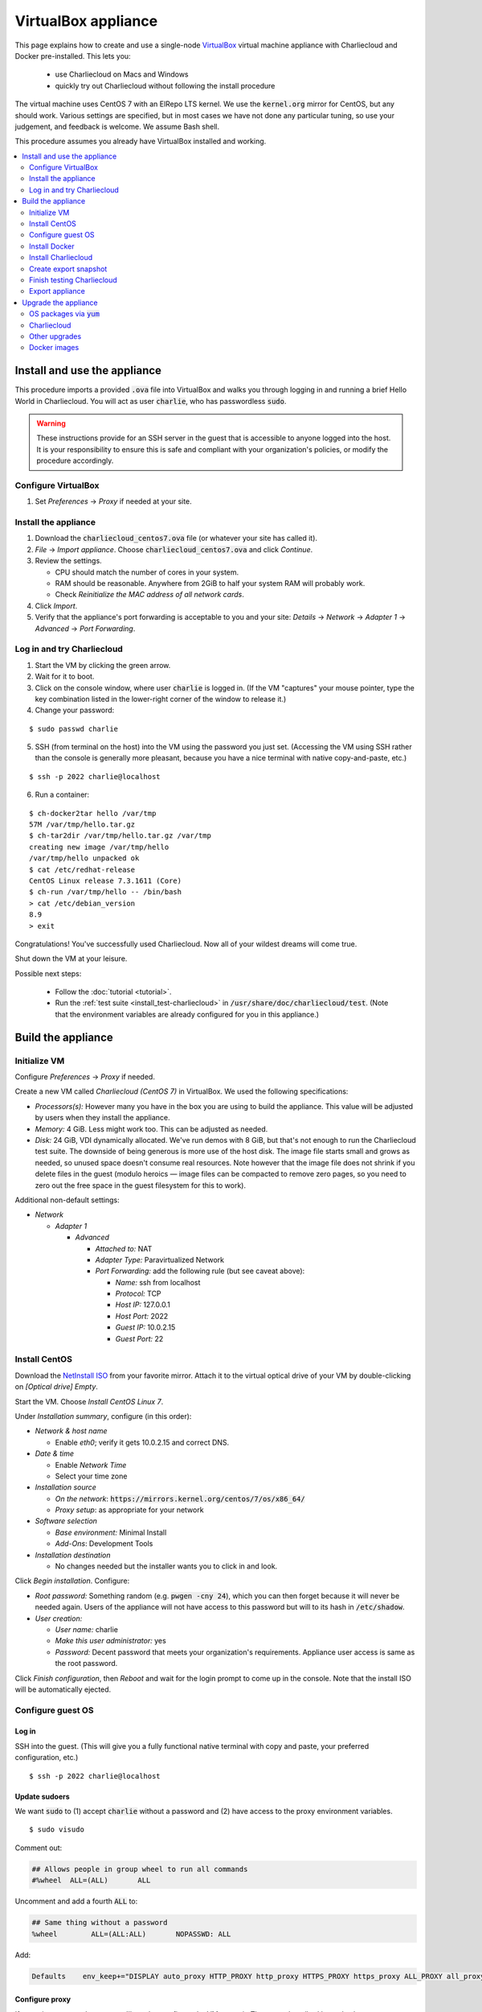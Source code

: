 VirtualBox appliance
********************

This page explains how to create and use a single-node `VirtualBox
<https://www.virtualbox.org/>`_ virtual machine appliance with Charliecloud and
Docker pre-installed. This lets you:

  * use Charliecloud on Macs and Windows
  * quickly try out Charliecloud without following the install procedure

The virtual machine uses CentOS 7 with an ElRepo LTS kernel. We use the
:code:`kernel.org` mirror for CentOS, but any should work. Various settings
are specified, but in most cases we have not done any particular tuning, so
use your judgement, and feedback is welcome. We assume Bash shell.

This procedure assumes you already have VirtualBox installed and working.

.. contents::
   :depth: 2
   :local:


Install and use the appliance
=============================

This procedure imports a provided :code:`.ova` file into VirtualBox and walks
you through logging in and running a brief Hello World in Charliecloud. You
will act as user :code:`charlie`, who has passwordless :code:`sudo`.

.. warning::

   These instructions provide for an SSH server in the guest that is
   accessible to anyone logged into the host. It is your responsibility to
   ensure this is safe and compliant with your organization's policies, or
   modify the procedure accordingly.

Configure VirtualBox
--------------------

1. Set *Preferences* -> *Proxy* if needed at your site.

Install the appliance
---------------------

1. Download the :code:`charliecloud_centos7.ova` file (or whatever your site
   has called it).
2. *File* -> *Import appliance*. Choose :code:`charliecloud_centos7.ova` and click *Continue*.
3. Review the settings.

   * CPU should match the number of cores in your system.
   * RAM should be reasonable. Anywhere from 2GiB to half your system RAM will
     probably work.
   * Check *Reinitialize the MAC address of all network cards*.

4. Click *Import*.
5. Verify that the appliance's port forwarding is acceptable to you and your
   site: *Details* -> *Network* -> *Adapter 1* -> *Advanced* -> *Port
   Forwarding*.

Log in and try Charliecloud
---------------------------

1. Start the VM by clicking the green arrow.

2. Wait for it to boot.

3. Click on the console window, where user :code:`charlie` is logged in. (If
   the VM "captures" your mouse pointer, type the key combination listed in
   the lower-right corner of the window to release it.)

4. Change your password:

::

   $ sudo passwd charlie

5. SSH (from terminal on the host) into the VM using the password you just set.
   (Accessing the VM using SSH rather than the console is generally more
   pleasant, because you have a nice terminal with native copy-and-paste, etc.)

::

  $ ssh -p 2022 charlie@localhost

6. Run a container:

::

  $ ch-docker2tar hello /var/tmp
  57M /var/tmp/hello.tar.gz
  $ ch-tar2dir /var/tmp/hello.tar.gz /var/tmp
  creating new image /var/tmp/hello
  /var/tmp/hello unpacked ok
  $ cat /etc/redhat-release
  CentOS Linux release 7.3.1611 (Core)
  $ ch-run /var/tmp/hello -- /bin/bash
  > cat /etc/debian_version
  8.9
  > exit

Congratulations! You've successfully used Charliecloud. Now all of your
wildest dreams will come true.

Shut down the VM at your leisure.

Possible next steps:

  * Follow the :doc:`tutorial <tutorial>`.
  * Run the :ref:`test suite <install_test-charliecloud>` in
    :code:`/usr/share/doc/charliecloud/test`. (Note that the environment
    variables are already configured for you in this appliance.)

.. _virtualbox_build:

Build the appliance
===================


Initialize VM
-------------

Configure *Preferences* -> *Proxy* if needed.

Create a new VM called *Charliecloud (CentOS 7)* in VirtualBox. We used the
following specifications:

* *Processors(s):* However many you have in the box you are using to build the
  appliance. This value will be adjusted by users when they install the
  appliance.

* *Memory:* 4 GiB. Less might work too. This can be adjusted as needed.

* *Disk:* 24 GiB, VDI dynamically allocated. We've run demos with 8 GiB, but
  that's not enough to run the Charliecloud test suite. The downside of being
  generous is more use of the host disk. The image file starts small and grows
  as needed, so unused space doesn't consume real resources. Note however that
  the image file does not shrink if you delete files in the guest (modulo
  heroics — image files can be compacted to remove zero pages, so you need to
  zero out the free space in the guest filesystem for this to work).

Additional non-default settings:

* *Network*

  * *Adapter 1*

    * *Advanced*

      * *Attached to:* NAT
      * *Adapter Type:* Paravirtualized Network
      * *Port Forwarding:* add the following rule (but see caveat above):

        * *Name:* ssh from localhost
        * *Protocol:* TCP
        * *Host IP:* 127.0.0.1
        * *Host Port:* 2022
        * *Guest IP:* 10.0.2.15
        * *Guest Port:* 22


Install CentOS
--------------

Download the `NetInstall ISO
<http://mirrors.kernel.org/centos/7/isos/x86_64/>`_ from your favorite mirror.
Attach it to the virtual optical drive of your VM by double-clicking on
*[Optical drive] Empty*.

Start the VM. Choose *Install CentOS Linux 7*.

Under *Installation summary*, configure (in this order):

* *Network & host name*

  * Enable *eth0*; verify it gets 10.0.2.15 and correct DNS.

* *Date & time*

  * Enable *Network Time*
  * Select your time zone

* *Installation source*

  * *On the network*: :code:`https://mirrors.kernel.org/centos/7/os/x86_64/`
  * *Proxy setup*: as appropriate for your network

* *Software selection*

  * *Base environment:* Minimal Install
  * *Add-Ons*: Development Tools

* *Installation destination*

  * No changes needed but the installer wants you to click in and look.

Click *Begin installation*. Configure:

* *Root password:* Something random (e.g. :code:`pwgen -cny 24`), which you
  can then forget because it will never be needed again. Users of the
  appliance will not have access to this password but will to its hash in
  :code:`/etc/shadow`.

* *User creation:*

  * *User name:* charlie
  * *Make this user administrator:* yes
  * *Password:* Decent password that meets your organization's requirements.
    Appliance user access is same as the root password.

Click *Finish configuration*, then *Reboot* and wait for the login prompt to
come up in the console. Note that the install ISO will be automatically
ejected.


Configure guest OS
------------------

Log in
~~~~~~

SSH into the guest. (This will give you a fully functional native terminal
with copy and paste, your preferred configuration, etc.)

::

  $ ssh -p 2022 charlie@localhost

Update sudoers
~~~~~~~~~~~~~~

We want :code:`sudo` to (1) accept :code:`charlie` without a password and (2)
have access to the proxy environment variables.

::

  $ sudo visudo

Comment out:

.. code-block:: none

  ## Allows people in group wheel to run all commands
  #%wheel  ALL=(ALL)       ALL

Uncomment and add a fourth :code:`ALL` to:

.. code-block:: none

  ## Same thing without a password
  %wheel        ALL=(ALL:ALL)       NOPASSWD: ALL

Add:

.. code-block:: none

  Defaults    env_keep+="DISPLAY auto_proxy HTTP_PROXY http_proxy HTTPS_PROXY https_proxy ALL_PROXY all_proxy NO_PROXY no_proxy"

Configure proxy
~~~~~~~~~~~~~~~

If your site uses a web proxy, you'll need to configure the VM to use it. The
setup described here also lets you turn on and off the proxy as needed with
the :code:`proxy-on` and :code:`proxy-off` shell functions.

Create a file :code:`/etc/profile.d/proxy.sh` containing, for example, the
following. Note that the only editor you have so far is :code:`vi`, and you'll
need to :code:`sudo`.

.. code-block:: sh

  proxy-on () {
    export HTTP_PROXY=http://proxy.example.com:8080
    export http_proxy=$HTTP_PROXY
    export HTTPS_PROXY=$HTTP_PROXY
    export https_proxy=$HTTP_PROXY
    export ALL_PROXY=$HTTP_PROXY
    export all_proxy=$HTTP_PROXY
    export NO_PROXY='localhost,127.0.0.1,.example.com'
    export no_proxy=$NO_PROXY
  }

  proxy-off () {
    unset -v HTTP_PROXY http_proxy
    unset -v HTTPS_PROXY https_proxy
    unset -v ALL_PROXY all_proxy
    unset -v NO_PROXY no_proxy
  }

  proxy-on

Test::

  $ exec bash
  $ set | fgrep -i proxy
  ALL_PROXY=http://proxy.example.com:8080
  [...]
  $ sudo bash
  # set | fgrep -i proxy
  ALL_PROXY=http://proxy.example.com:8080
  [...]
  # exit

Install a decent user environment
~~~~~~~~~~~~~~~~~~~~~~~~~~~~~~~~~

Use :code:`yum` to install a basic environment suitable for your site. For
example::

  $ sudo yum upgrade
  $ sudo yum install emacs vim wget

.. note::

   CentOS includes Git 1.8 by default, which is quite old. It's sufficient for
   installing Charliecloud, but if you expect users to do any real development
   with Git, you probably want to install a newer version, perhaps from
   source.

Configure auto-login on console
~~~~~~~~~~~~~~~~~~~~~~~~~~~~~~~

This sets the first virtual console to log in :code:`charlie` automatically
(i.e., without password). This increases user convenience and, combined with
passwordless :code:`sudo` above, it lets users set their own password for
:code:`charlie` without you needing to distribute the password set above. Even
on multi-user systems, this is secure because the VM console window is
displayed only in the invoking user's windowing environment.

Adapted from this `forum post
<https://www.centos.org/forums/viewtopic.php?t=48288>`_.

::

  $ cd /etc/systemd/system/getty.target.wants
  $ sudo cp /lib/systemd/system/getty\@.service getty\@tty1.service

Edit :code:`getty@tty1.service` to modify the :code:`ExecStart` line and add a
new line at the end, as follows:

.. code-block:: ini

  [Service]
  ;...
  ExecStart=-/sbin/agetty --autologin charlie --noclear %I
  ;...
  [Install]
  ;...
  ;Alias=getty@tty1.service

Reboot. The VM text console should be logged into :code:`charlie` with no user
interaction.

Upgrade kernel
~~~~~~~~~~~~~~

CentOS 7 comes with kernel version 3.10 (plus lots of Red Hat patches). In
order to run Charliecloud well, we need something newer. This can be obtained
from `ElRepo <http://elrepo.org>`_.

First, set the new kernel flavor to be the default on boot. Edit
:code:`/etc/sysconfig/kernel` and change :code:`DEFAULTKERNEL` from
:code:`kernel` to :code:`kernel-lt`.

Next, install the kernel::

  $ sudo rpm --import https://www.elrepo.org/RPM-GPG-KEY-elrepo.org
  $ sudo rpm -Uvh https://www.elrepo.org/elrepo-release-7.0-2.el7.elrepo.noarch.rpm
  $ sudo yum upgrade
  $ sudo rpm --erase --nodeps kernel-headers
  $ sudo yum --enablerepo=elrepo-kernel install kernel-lt kernel-lt-headers kernel-lt-devel
  $ sudo yum check dependencies

Reboot. Log back in and verify that you're in the right kernel::

  $ uname -r
  4.4.85-1.el7.elrepo.x86_64

Install Guest Additions
~~~~~~~~~~~~~~~~~~~~~~~

The VirtualBox `Guest Additions
<https://www.virtualbox.org/manual/ch04.html>`_ add various tweaks to the
guest to make it work better with the host.

#. Raise the VM's console window.
#. From the menu bar, choose *Devices* -> *Insert Guest Additions CD Image*.

Install. It is OK if you get a complaint about skipping X.

::

  $ sudo mount /dev/cdrom /mnt
  $ sudo sh /mnt/VBoxLinuxAdditions.run
  $ sudo eject

Reboot.

Install OpenMPI
~~~~~~~~~~~~~~~

This will enable you to run MPI-based images using the host MPI, as you would
on a cluster. Match the MPI version in
:code:`examples/mpi/mpihello/Dockerfile`.

(CentOS has an OpenMPI RPM, but it's the wrong version and lacks an
:code:`mpirun` command.)

::

  $ cd /usr/local/src
  $ sudo chgrp wheel .
  $ sudo chmod 2775 .
  $ ls -ld .
  drwxrwsr-x. 2 root wheel 6 Nov  5  2016 .
  $ wget https://www.open-mpi.org/software/ompi/v2.1/downloads/openmpi-2.1.2.tar.gz
  $ tar xf openmpi-2.1.2.tar.gz
  $ rm openmpi-2.1.2.tar.gz
  $ cd openmpi-2.1.2/
  $ ./configure --prefix=/usr --disable-mpi-cxx --disable-mpi-fortran
  $ make -j$(getconf _NPROCESSORS_ONLN)
  $ sudo make install
  $ make clean
  $ sudo ldconfig

Sanity::

  $ which mpirun
  /usr/bin/mpirun
  $ mpirun --version
  mpirun (Open MPI) 2.1.2


Install Docker
--------------

See also Docker's `CentOS install documentation
<https://docs.docker.com/engine/installation/linux/centos/>`_.

Install
~~~~~~~

This will offer Docker's GPG key. Verify its fingerprint.

::

  $ sudo yum install yum-utils
  $ sudo yum-config-manager --add-repo https://download.docker.com/linux/centos/docker-ce.repo
  $ sudo yum install docker-ce
  $ sudo systemctl enable docker
  $ sudo systemctl is-enabled docker
  enabled

Configure proxy
~~~~~~~~~~~~~~~

If needed at your site, create a file
:code:`/etc/systemd/system/docker.service.d/http-proxy.conf` with the
following content:

.. code-block:: ini

  [Service]
  Environment="HTTP_PROXY=http://proxy.example.com:8080"
  Environment="HTTPS_PROXY=http://proxy.example.com:8080"

Restart Docker and verify::

  $ sudo systemctl daemon-reload
  $ sudo systemctl restart docker
  $ systemctl show --property=Environment docker
  Environment=HTTP_PROXY=[...] HTTPS_PROXY=[...]

Note that there's nothing special to turn off the proxy if you are off-site;
you'll need to edit the file again.

Test
~~~~

Test that Docker is installed and working by running the Hello World image::

  $ sudo docker run hello-world
  [...]
  Hello from Docker!
  This message shows that your installation appears to be working correctly.


Install Charliecloud
--------------------

Set environment variables
~~~~~~~~~~~~~~~~~~~~~~~~~

Charliecloud's :code:`make test` needs some environment variables. Set these
by default for convenience.

Create a file :code:`/etc/profile.d/charliecloud.sh` with the following
content:

.. code-block:: sh

  export CH_TEST_TARDIR=/var/tmp/tarballs
  export CH_TEST_IMGDIR=/var/tmp/images
  export CH_TEST_PERMDIRS=skip

Test::

  $ exec bash
  $ set | fgrep CH_TEST
  CH_TEST_IMGDIR=/var/tmp/images
  CH_TEST_PERMDIRS=skip
  CH_TEST_TARDIR=/var/tmp/tarballs

Enable a second :code:`getty`
~~~~~~~~~~~~~~~~~~~~~~~~~~~~~

Charliecloud requires a :code:`getty` process for its test suite. CentOS runs
only a single :code:`getty` by default, so if you log in on the console,
Charliecloud will not pass its tests. Thus, enable a second one::

  $ sudo ln -s /usr/lib/systemd/system/getty@.service /etc/systemd/system/getty.target.wants/getty@tty2.service
  $ sudo systemctl start getty@tty2.service

Test::

  $ ps ax | egrep [g]etty
   751 tty1     Ss+    0:00 /sbin/agetty --noclear tty1 linux
  2885 tty2     Ss+    0:00 /sbin/agetty --noclear tty2 linux

Build and install Charliecloud
~~~~~~~~~~~~~~~~~~~~~~~~~~~~~~

This fetches the tip of :code:`master` in Charliecloud's GitHub repository. If
you want a different version, use Git commands to check it out.

::

  $ cd /usr/local/src
  $ git clone --recursive https://www.github.com/hpc/charliecloud.git
  $ cd charliecloud
  $ make
  $ sudo make install PREFIX=/usr

Basic sanity::

  $ which ch-run
  /usr/bin/ch-run
  $ ch-run --version
  0.2.2~pre+00ffb9b

.. _virtualbox_prime-docker-cache:

Prime Docker cache
~~~~~~~~~~~~~~~~~~

Running :code:`make test-build` will build all the necessary Docker layers.
This will speed things up if the user later wishes to make use of them.

Note that this step can take 20–30 minutes to do all the builds.

::

  $ cd /usr/share/doc/charliecloud/test
  $ make test-build
   ✓ create tarball directory if needed
   - documentations build (skipped: sphinx is not installed)
   ✓ executables seem sane
   ✓ proxy variables
  [...]
  41 tests, 0 failures, 1 skipped

But the tarballs will be overwritten by later runs, so remove them to reduce
VM image size for export. We'll zero them out first so that the export sees
the blocks as unused. (It does not understand filesystems, so it thinks
deleted but non-zero blocks are still in use.)

::

  $ cd /var/tmp/tarballs
  $ for i in *.tar.gz; do echo $i; shred -n0 --zero $i; done
  $ rm *.tar.gz


Create export snapshot
----------------------

Charliecloud's :code:`make test-run` and :code:`test-test` produce voluminous
image files that need not be in the appliance, in contrast with the primed
Docker cache as discussed above. However, we also don't want to export an
appliance that hasn't been tested. The solution is to make a snapshot of what
we do want to export, run the tests, and then return to the pre-test snapshot
and export it.

#. Shut down the VM.
#. Create a snapshot called *exportme*.
#. Boot the VM again and log in.


Finish testing Charliecloud
---------------------------

This runs the Charliecloud test suite in full. If it passes, then the snapshot
you created in the previous step is good to go.

::

  $ cd /usr/share/doc/charliecloud/test
  $ make test-all

Export appliance
----------------

This creates a :code:`.ova` file, which is a standard way to package a virtual
machine image with metadata. Someone else can then import it into their own
VirtualBox, as described above. In principle other virtual machine emulators
should work as well, though we haven't tried.

1. Shut down the VM.
2. Revert to snapshot *exportme*.
3. *File* -> *Export appliance*
4. Select your VM. Click *Continue*.
5. Configure the export:

   * *File:* Directory and filename you want. (The install procedure above
     uses :code:`charliecloud_centos7.ova`.)
   * *Format:* OVF 2.0
   * *Write Manifest file:* unchecked

6. Click *Continue*.
7. Check the decriptive information and click *Export*.
8. Distribute the resulting file (which should be about 5GiB).


Upgrade the appliance
=====================

Shut down the VM and roll back to *exportme*.

OS packages via :code:`yum`
---------------------------

::

  $ sudo yum upgrade
  $ sudo yum --enablerepo=elrepo-kernel install kernel-lt kernel-lt-headers kernel-lt-devel

You may also want to remove old, unneeded kernel packages::

  $ rpm -qa 'kernel*' | sort
  kernel-3.10.0-514.26.2.el7.x86_64
  kernel-3.10.0-514.el7.x86_64
  kernel-3.10.0-693.2.2.el7.x86_64
  kernel-devel-3.10.0-514.26.2.el7.x86_64
  kernel-devel-3.10.0-514.el7.x86_64
  kernel-devel-3.10.0-693.2.2.el7.x86_64
  kernel-lt-4.4.85-1.el7.elrepo.x86_64
  kernel-lt-devel-4.4.85-1.el7.elrepo.x86_64
  kernel-lt-headers-4.4.85-1.el7.elrepo.x86_64
  kernel-tools-3.10.0-693.2.2.el7.x86_64
  kernel-tools-libs-3.10.0-693.2.2.el7.x86_64
  $ sudo rpm --erase kernel-3.10.0-514.26.2.el7 [... etc ...]

Charliecloud
------------

::

  $ cd /usr/local/src/charliecloud
  $ git pull
  $ make clean
  $ make
  $ sudo make install PREFIX=/usr
  $ git log -n1
  commit 4ebff0a0d7352b69e4cf8b9f529b6247c17dbe86
  [...]
  $ which ch-run
  /usr/bin/ch-run
  $ ch-run --version
  0.2.2~pre+4ebff0a

Make sure the Git hashes match.

Other upgrades
--------------

Review section :ref:`virtualbox_build` and see if there is anything else you
need to upgrade or fix. (The Guest Additions and OpenMPI are common ones.)

Docker images
-------------

Delete existing containers and images::

  $ sudo docker rm $(sudo docker ps -aq)
  $ sudo docker rmi -f $(sudo docker images -q)

Now, go to :ref:`virtualbox_prime-docker-cache` above and proceed.
